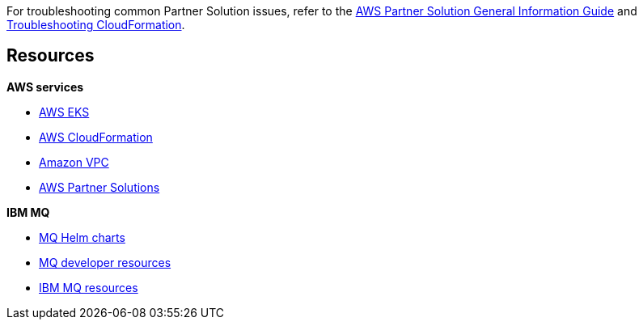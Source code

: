// Add any unique troubleshooting steps here.

For troubleshooting common Partner Solution issues, refer to the https://fwd.aws/rA69w?[AWS Partner Solution General Information Guide^] and https://docs.aws.amazon.com/AWSCloudFormation/latest/UserGuide/troubleshooting.html[Troubleshooting CloudFormation^].

== Resources
// Uncomment section and add links to any external resources that are specified by the partner.

*AWS services*

* https://docs.aws.amazon.com/eks/latest/userguide/getting-started.html[AWS EKS^]
* https://aws.amazon.com/documentation/cloudformation/[AWS CloudFormation^]
* https://aws.amazon.com/documentation/vpc/[Amazon VPC^]
* https://aws.amazon.com/quickstart/[AWS Partner Solutions^]

*IBM MQ*

* https://github.com/ibm-messaging/mq-helm[MQ Helm charts^]
* https://developer.ibm.com/components/ibm-mq/[MQ developer resources^]
* https://developer.ibm.com/messaging/mq-on-cloud/[IBM MQ resources^]

